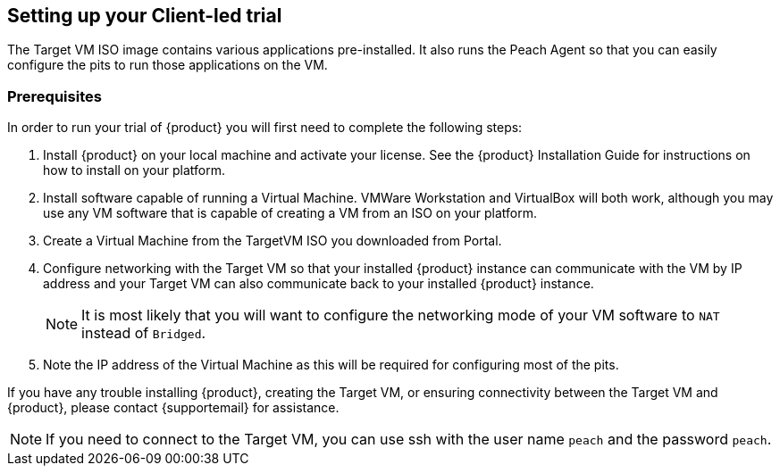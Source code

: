 == Setting up your Client-led trial

The Target VM ISO image contains various applications pre-installed.
It also runs the Peach Agent so that you can easily configure the pits to run those applications on the VM.

=== Prerequisites

In order to run your trial of {product} you will first need to complete the following steps:

. Install {product} on your local machine and activate your license.
See the {product} Installation Guide for instructions on how to install on your platform.
. Install software capable of running a Virtual Machine.
VMWare Workstation and VirtualBox will both work, although you may use any VM software that is capable of creating a VM from an ISO on your platform.
. Create a Virtual Machine from the TargetVM ISO you downloaded from Portal.
. Configure networking with the Target VM so that your installed {product} instance can communicate with the VM by IP address and your Target VM can also communicate back to your installed {product} instance.
+
NOTE: It is most likely that you will want to configure the networking mode of your VM software to `NAT` instead of `Bridged`. 
. Note the IP address of the Virtual Machine as this will be required for configuring most of the pits.

If you have any trouble installing {product}, creating the Target VM, or ensuring connectivity between the Target VM and {product}, please contact {supportemail} for assistance.

NOTE:  If you need to connect to the Target VM, you can use ssh with the user name `peach` and the password `peach`.

// end
